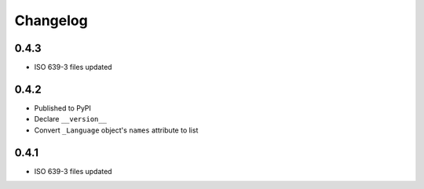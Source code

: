 Changelog
---------

0.4.3
~~~~~
- ISO 639-3 files updated

0.4.2
~~~~~
- Published to PyPI
- Declare ``__version__``
- Convert ``_Language`` object's ``names`` attribute to list

0.4.1
~~~~~
- ISO 639-3 files updated
